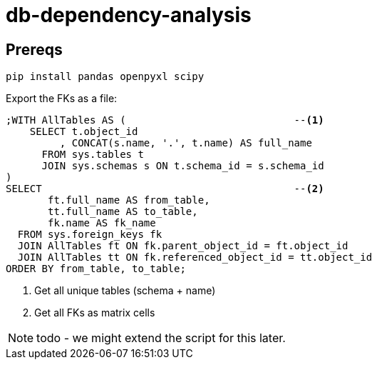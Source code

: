 = db-dependency-analysis

== Prereqs

[source,bash,subs="attributes+"]
----
pip install pandas openpyxl scipy
----

Export the FKs as a file:

[source,sql]
----
;WITH AllTables AS (                            --<.>
    SELECT t.object_id
         , CONCAT(s.name, '.', t.name) AS full_name
      FROM sys.tables t
      JOIN sys.schemas s ON t.schema_id = s.schema_id
)
SELECT                                          --<.>
       ft.full_name AS from_table,
       tt.full_name AS to_table,
       fk.name AS fk_name
  FROM sys.foreign_keys fk
  JOIN AllTables ft ON fk.parent_object_id = ft.object_id
  JOIN AllTables tt ON fk.referenced_object_id = tt.object_id
ORDER BY from_table, to_table;
----

<.> Get all unique tables (schema + name)
<.> Get all FKs as matrix cells

NOTE: todo - we might extend the script for this later.



